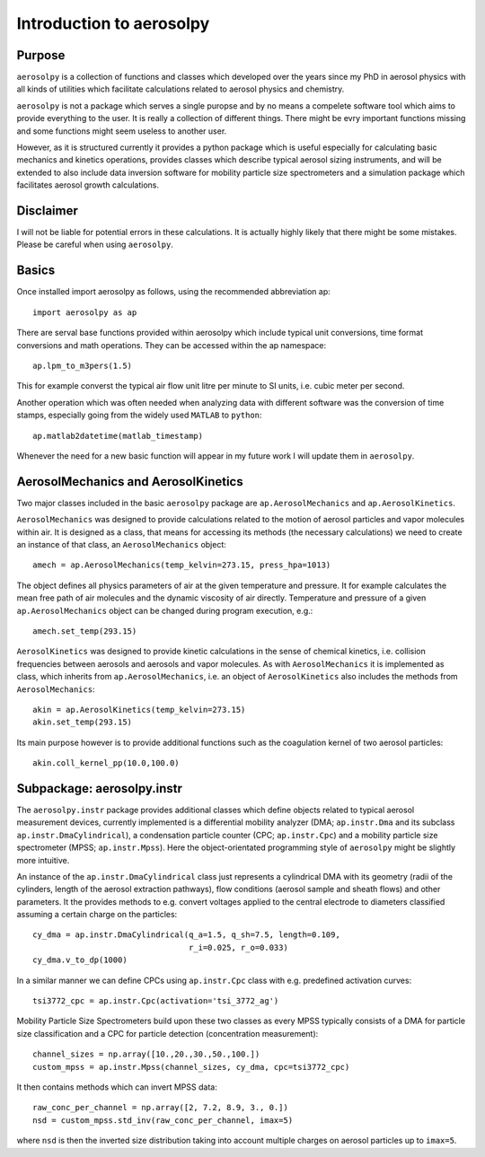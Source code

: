 Introduction to aerosolpy
=========================

Purpose
-------

``aerosolpy`` is a collection of functions and classes which developed over 
the years since my PhD in aerosol physics with all kinds of utilities which
facilitate calculations related to aerosol physics and chemistry. 

``aerosolpy`` is not a package which serves a single puropse and by no means 
a compelete software tool which aims to provide everything to the user. 
It is really a collection of different things. There might be evry important 
functions missing and some functions might seem useless to another user. 

However, as it is structured currently it provides a python package which 
is useful especially for calculating basic mechanics and kinetics operations,
provides classes which describe typical aerosol sizing instruments, and will 
be extended to also include data inversion software for mobility particle size
spectrometers and a simulation package which facilitates aerosol growth 
calculations. 

Disclaimer
----------

I will not be liable for potential errors in these calculations. 
It is actually highly likely that there might be some mistakes. Please be
careful when using ``aerosolpy``.

Basics
------

Once installed import aerosolpy as follows, using the recommended abbreviation 
ap::

        import aerosolpy as ap
    
There are serval base functions provided within aerosolpy which include
typical unit conversions, time format conversions and math operations. 
They can be accessed within the ap namespace::

        ap.lpm_to_m3pers(1.5)
    
This for example converst the typical air flow unit litre per minute to SI
units, i.e. cubic meter per second. 

Another operation which was often needed when analyzing data with different 
software was the conversion of time stamps, especially going from the widely
used ``MATLAB`` to ``python``::

        ap.matlab2datetime(matlab_timestamp)
        
Whenever the need for a new basic function will appear in my future work I will
update them in ``aerosolpy``.

AerosolMechanics and AerosolKinetics
------------------------------------

Two major classes included in the basic ``aerosolpy`` package are
``ap.AerosolMechanics`` and ``ap.AerosolKinetics``. 

``AerosolMechanics`` was designed to provide calculations related to the 
motion of aerosol particles and vapor molecules within air. It is designed
as a class, that means for accessing its methods (the necessary calculations)
we need to create an instance of that class, an ``AerosolMechanics`` object::

        amech = ap.AerosolMechanics(temp_kelvin=273.15, press_hpa=1013)

The object defines all physics parameters of air at the given temperature and
pressure. It for example calculates the mean free path of air molecules and the
dynamic viscosity of air directly. Temperature and pressure of a given 
``ap.AerosolMechanics`` object can be changed during program execution, e.g.::

        amech.set_temp(293.15)
        
``AerosolKinetics`` was designed to provide kinetic calculations in the sense
of chemical kinetics, i.e. collision frequencies between aerosols and aerosols
and vapor molecules. As with ``AerosolMechanics`` it is implemented as class,
which inherits from ``ap.AerosolMechanics``, i.e. an object of ``AerosolKinetics``
also includes the methods from ``AerosolMechanics``::

        akin = ap.AerosolKinetics(temp_kelvin=273.15)
        akin.set_temp(293.15)

Its main purpose however is to provide additional functions such as the 
coagulation kernel of two aerosol particles::

        akin.coll_kernel_pp(10.0,100.0)
        
Subpackage: aerosolpy.instr
---------------------------

The ``aerosolpy.instr`` package provides additional classes which define 
objects related to typical aerosol measurement devices, currently implemented
is a differential mobility analyzer (DMA; ``ap.instr.Dma`` and its subclass 
``ap.instr.DmaCylindrical``), a condensation particle counter (CPC; 
``ap.instr.Cpc``) and a mobility particle size spectrometer 
(MPSS; ``ap.instr.Mpss``). Here the object-orientated programming
style of ``aerosolpy`` might be slightly more intuitive. 

An instance of the ``ap.instr.DmaCylindrical`` class just represents a 
cylindrical DMA with its geometry (radii of the cylinders, length of the 
aerosol extraction pathways), flow conditions (aerosol sample and sheath flows)
and other parameters. It the provides methods to e.g. convert voltages applied
to the central electrode to diameters classified assuming a certain charge on 
the particles::

        cy_dma = ap.instr.DmaCylindrical(q_a=1.5, q_sh=7.5, length=0.109, 
                                         r_i=0.025, r_o=0.033)
        cy_dma.v_to_dp(1000)
    
In a similar manner we can define CPCs using ``ap.instr.Cpc`` class with e.g.
predefined activation curves::

        tsi3772_cpc = ap.instr.Cpc(activation='tsi_3772_ag')

Mobility Particle Size Spectrometers build upon these two classes as every
MPSS typically consists of a DMA for particle size classification and a CPC
for particle detection (concentration measurement)::

        channel_sizes = np.array([10.,20.,30.,50.,100.])
        custom_mpss = ap.instr.Mpss(channel_sizes, cy_dma, cpc=tsi3772_cpc)

It then contains methods which can invert MPSS data::

        raw_conc_per_channel = np.array([2, 7.2, 8.9, 3., 0.])
        nsd = custom_mpss.std_inv(raw_conc_per_channel, imax=5)

where ``nsd`` is then the inverted size distribution taking into account 
multiple charges on aerosol particles up to ``imax=5``. 